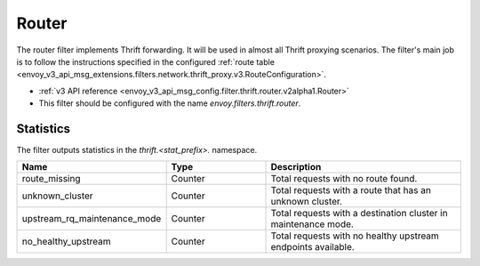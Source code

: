 .. _config_thrift_filters_router:

Router
======

The router filter implements Thrift forwarding. It will be used in almost all Thrift proxying
scenarios. The filter's main job is to follow the instructions specified in the configured
:ref:`route table <envoy_v3_api_msg_extensions.filters.network.thrift_proxy.v3.RouteConfiguration>`.

* :ref:`v3 API reference <envoy_v3_api_msg_config.filter.thrift.router.v2alpha1.Router>`
* This filter should be configured with the name *envoy.filters.thrift.router*.

Statistics
----------

The filter outputs statistics in the *thrift.<stat_prefix>.* namespace.

.. csv-table::
  :header: Name, Type, Description
  :widths: 1, 1, 2

  route_missing, Counter, Total requests with no route found.
  unknown_cluster, Counter, Total requests with a route that has an unknown cluster.
  upstream_rq_maintenance_mode, Counter, Total requests with a destination cluster in maintenance mode.
  no_healthy_upstream, Counter, Total requests with no healthy upstream endpoints available.
